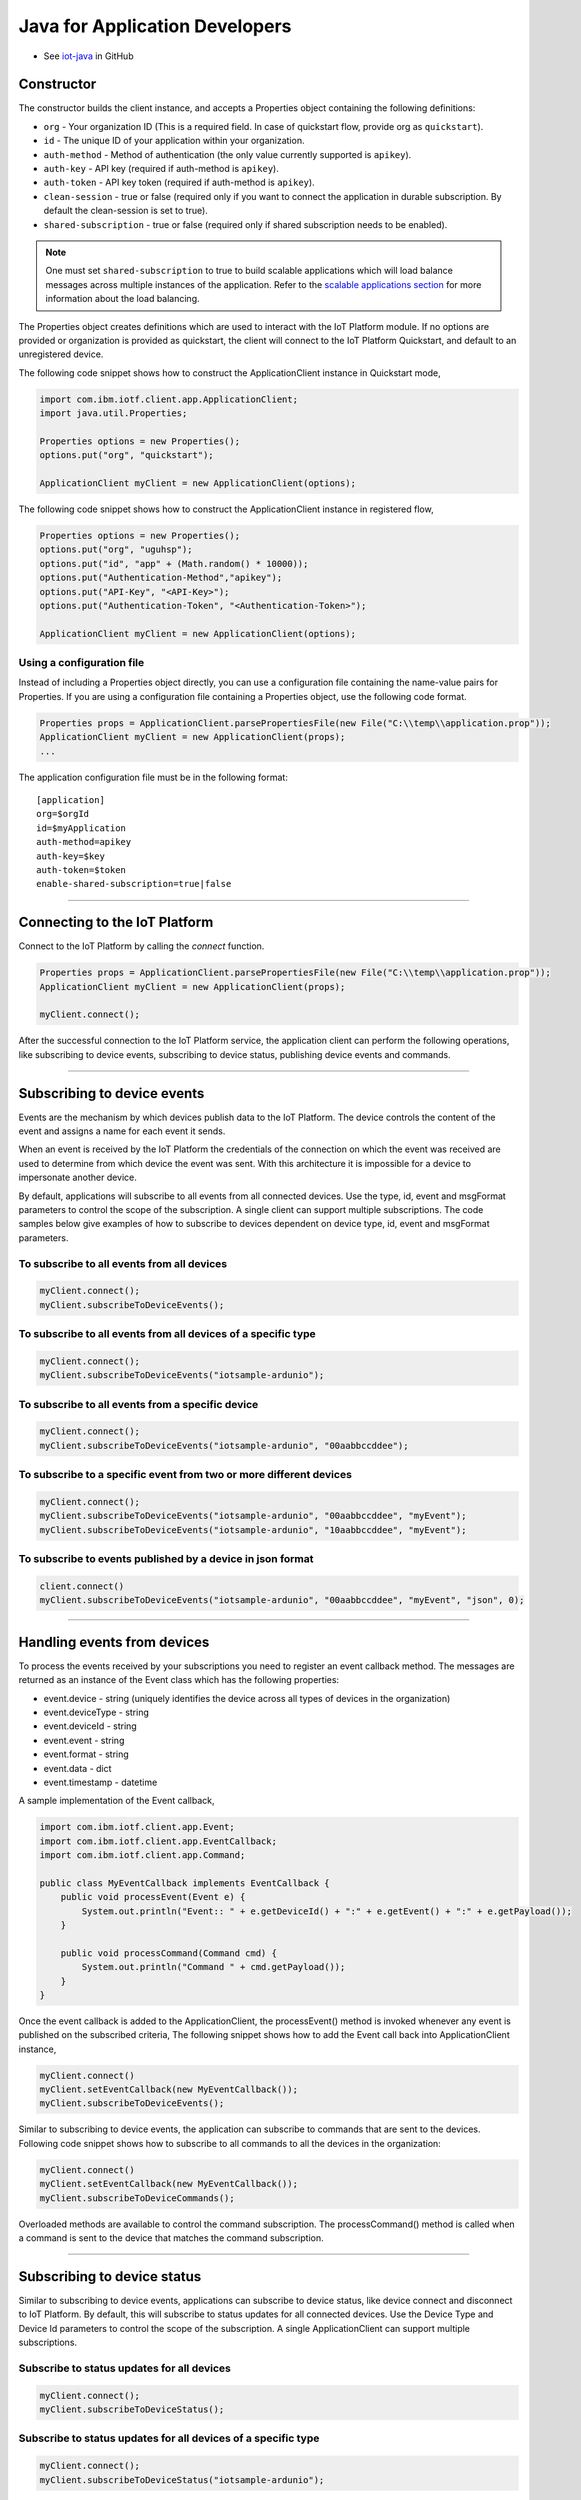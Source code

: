 ﻿Java for Application Developers
===============================

- See `iot-java <https://github.com/ibm-messaging/iot-java>`_ in GitHub

Constructor
-------------------------------------------------------------------------------

The constructor builds the client instance, and accepts a Properties object containing the following definitions:

- ``org`` - Your organization ID (This is a required field. In case of quickstart flow, provide org as ``quickstart``).
- ``id`` - The unique ID of your application within your organization.
- ``auth-method`` - Method of authentication (the only value currently supported is ``apikey``).
- ``auth-key`` - API key (required if auth-method is ``apikey``).
- ``auth-token`` - API key token (required if auth-method is ``apikey``).
- ``clean-session`` - true or false (required only if you want to connect the application in durable subscription. By default the clean-session is set to true).
- ``shared-subscription`` - true or false (required only if shared subscription needs to be enabled).

.. note:: One must set ``shared-subscription`` to true to build scalable applications which will load balance messages across multiple instances of the application. Refer to the `scalable applications section <https://docs.internetofthings.ibmcloud.com/messaging/applications.html#/scalable-applications#scalable-applications>`__ for more information about the load balancing.

The Properties object creates definitions which are used to interact with the IoT Platform module. If no options are provided or organization is provided as quickstart, the client will connect to the IoT Platform Quickstart, and default to an unregistered device.

The following code snippet shows how to construct the ApplicationClient instance in Quickstart mode,

.. code:: java

    import com.ibm.iotf.client.app.ApplicationClient;
    import java.util.Properties;
    
    Properties options = new Properties();
    options.put("org", "quickstart");
    
    ApplicationClient myClient = new ApplicationClient(options);


The following code snippet shows how to construct the ApplicationClient instance in registered flow,

.. code:: java
    
    Properties options = new Properties();
    options.put("org", "uguhsp");
    options.put("id", "app" + (Math.random() * 10000));
    options.put("Authentication-Method","apikey");
    options.put("API-Key", "<API-Key>");
    options.put("Authentication-Token", "<Authentication-Token>");
    
    ApplicationClient myClient = new ApplicationClient(options);
    
Using a configuration file
~~~~~~~~~~~~~~~~~~~~~~~~~~

Instead of including a Properties object directly, you can use a configuration file containing the name-value pairs for Properties. If you are using a configuration file containing a Properties object, use the following code format.

.. code:: java

    Properties props = ApplicationClient.parsePropertiesFile(new File("C:\\temp\\application.prop"));
    ApplicationClient myClient = new ApplicationClient(props);
    ...

The application configuration file must be in the following format:

::

    [application]
    org=$orgId
    id=$myApplication
    auth-method=apikey
    auth-key=$key
    auth-token=$token
    enable-shared-subscription=true|false


----


Connecting to the IoT Platform
----------------------------------------------------

Connect to the IoT Platform by calling the *connect* function.

.. code:: java

    Properties props = ApplicationClient.parsePropertiesFile(new File("C:\\temp\\application.prop"));
    ApplicationClient myClient = new ApplicationClient(props);
    
    myClient.connect();
    

After the successful connection to the IoT Platform service, the application client can perform the following operations, like subscribing to device events, subscribing to device status, publishing device events and commands.


----


Subscribing to device events
-------------------------------------------------------------------------------
Events are the mechanism by which devices publish data to the IoT Platform. The device controls the content of the event and assigns a name for each event it sends.

When an event is received by the IoT Platform the credentials of the connection on which the event was received are used to determine from which device the event was sent. With this architecture it is impossible for a device to impersonate another device.

By default, applications will subscribe to all events from all connected devices. Use the type, id, event and msgFormat parameters to control the scope of the subscription. A single client can support multiple subscriptions. The code samples below give examples of how to subscribe to devices dependent on device type, id, event and msgFormat parameters.

To subscribe to all events from all devices
~~~~~~~~~~~~~~~~~~~~~~~~~~~~~~~~~~~~~~~~~~~

.. code:: java

    myClient.connect();
    myClient.subscribeToDeviceEvents();

To subscribe to all events from all devices of a specific type
~~~~~~~~~~~~~~~~~~~~~~~~~~~~~~~~~~~~~~~~~~~~~~~~~~~~~~~~~~~~~~

.. code:: java

    myClient.connect();
    myClient.subscribeToDeviceEvents("iotsample-ardunio");

To subscribe to all events from a specific device
~~~~~~~~~~~~~~~~~~~~~~~~~~~~~~~~~~~~~~~~~~~~~~~~~~

.. code:: java

    myClient.connect();
    myClient.subscribeToDeviceEvents("iotsample-ardunio", "00aabbccddee");

To subscribe to a specific event from two or more different devices
~~~~~~~~~~~~~~~~~~~~~~~~~~~~~~~~~~~~~~~~~~~~~~~~~~~~~~~~~~~~~~~~~~~

.. code:: java

    myClient.connect();
    myClient.subscribeToDeviceEvents("iotsample-ardunio", "00aabbccddee", "myEvent");
    myClient.subscribeToDeviceEvents("iotsample-ardunio", "10aabbccddee", "myEvent");

To subscribe to events published by a device in json format
~~~~~~~~~~~~~~~~~~~~~~~~~~~~~~~~~~~~~~~~~~~~~~~~~~~~~~~~~~~~~~~

.. code:: java

    client.connect()
    myClient.subscribeToDeviceEvents("iotsample-ardunio", "00aabbccddee", "myEvent", "json", 0);

    
----


Handling events from devices
-------------------------------------------------------------------------------
To process the events received by your subscriptions you need to register an event callback method. The messages are returned as an instance of the Event class which has the following properties:

* event.device - string (uniquely identifies the device across all types of devices in the organization)
* event.deviceType - string
* event.deviceId - string
* event.event - string
* event.format - string
* event.data - dict
* event.timestamp - datetime

A sample implementation of the Event callback,

.. code:: java

  import com.ibm.iotf.client.app.Event;
  import com.ibm.iotf.client.app.EventCallback;
  import com.ibm.iotf.client.app.Command;
  
  public class MyEventCallback implements EventCallback {
      public void processEvent(Event e) {
          System.out.println("Event:: " + e.getDeviceId() + ":" + e.getEvent() + ":" + e.getPayload());
      }
      
      public void processCommand(Command cmd) {
          System.out.println("Command " + cmd.getPayload());
      }
  }

Once the event callback is added to the ApplicationClient, the processEvent() method is invoked whenever any event is published on the subscribed criteria, The following snippet shows how to add the Event call back into ApplicationClient instance,

.. code:: java

    myClient.connect()
    myClient.setEventCallback(new MyEventCallback());
    myClient.subscribeToDeviceEvents();

Similar to subscribing to device events, the application can subscribe to commands that are sent to the devices. Following code snippet shows how to subscribe to all commands to all the devices in the organization:

.. code:: java

    myClient.connect()
    myClient.setEventCallback(new MyEventCallback());
    myClient.subscribeToDeviceCommands();

Overloaded methods are available to control the command subscription. The processCommand() method is called when a command is sent to the device that matches the command subscription. 


----


Subscribing to device status
-------------------------------------------------------------------------------
Similar to subscribing to device events, applications can subscribe to device status, like device connect and disconnect to IoT Platform. By default, this will subscribe to status updates for all connected devices. Use the Device Type and Device Id parameters to control the scope of the subscription. A single ApplicationClient can support multiple subscriptions.

Subscribe to status updates for all devices
~~~~~~~~~~~~~~~~~~~~~~~~~~~~~~~~~~~~~~~~~~~

.. code:: java

    myClient.connect();
    myClient.subscribeToDeviceStatus();


Subscribe to status updates for all devices of a specific type
~~~~~~~~~~~~~~~~~~~~~~~~~~~~~~~~~~~~~~~~~~~~~~~~~~~~~~~~~~~~~~

.. code:: java

    myClient.connect();
    myClient.subscribeToDeviceStatus("iotsample-ardunio");


Subscribe to status updates for two different devices
~~~~~~~~~~~~~~~~~~~~~~~~~~~~~~~~~~~~~~~~~~~~~~~~~~~~~

.. code:: java

    myClient.connect();
    myClient.subscribeToDeviceStatus("iotsample-ardunio", "00aabbccddee");
    myClient.subscribeToDeviceStatus("iotsample-ardunio", "10aabbccddee");


----


Handling status updates from devices
-------------------------------------------------------------------------------
To process the status updates received by your subscriptions you need to register an status event callback method. The messages are returned as an instance of the Status class which contains the below mentioned properties:

The following properties are set for both "Connect" and "Disconnect" status events:
  
* status.clientAddr - string
* status.protocol - string
* status.clientId - string
* status.user - string
* status.time - java.util.Date
* status.action - string
* status.connectTime - java.util.Date
* status.port - integer

The following properties are only set when the action is "Disconnect":

* status.writeMsg - integer
* status.readMsg - integer
* status.reason - string
* status.readBytes - integer
* status.writeBytes - integer

A sample implementation of the Status callback,

.. code:: java

  private static class MyStatusCallback implements StatusCallback {
      
      public void processApplicationStatus(ApplicationStatus status) {
          System.out.println("Application Status = " + status.getPayload());
      }
      
      public void processDeviceStatus(DeviceStatus status) {
          if(status.getAction() == "Disconnect") {
              System.out.println("device: "+status.getDeviceId()
                                  + "  time: "+ status.getTime()
                                  + "  action: " + status.getAction()
                                  + "  reason: " + status.getReason());
          } else {
              System.out.println("device: "+status.getDeviceId()
                                  + "  time: "+ status.getTime()
                                  + "  action: " + status.getAction());
          }
      }
  }
	
Once the status callback is added to the ApplicationClient, the processDeviceStatus() method is invoked whenever any device is connected or disconnected from IoT Platform that matches the criteria, The following snippet shows how to add the status call back instance into ApplicationClient,

.. code:: java

    myClient.connect()
    myClient.setStatusCallback(new MyStatusCallback());
    myClient.subscribeToDeviceStatus();


As similar to device status, the application can subscribe to any other application connect or disconnect status as well. Following code snippet shows how to subscribe to the application status in the organization:

.. code:: java

    myClient.connect()
    myClient.setEventCallback(new MyEventCallback());
    myClient.subscribeToApplicationStatus();

Overloaded method is available to control the status subscription to a particular application. The processApplicationStatus() method is called whenever any application is connected or disconnected from IoT Platform that matches the criteria.


----


Publishing events from devices
-------------------------------------------------------------------------------
Applications can publish events as if they originated from a Device.

.. code:: java

    myClient.connect()
    
    //Generate the event to be published
    JsonObject event = new JsonObject();
    event.addProperty("name", "foo");
    event.addProperty("cpu",  60);
    event.addProperty("mem",  40);
    
    // publish the event on behalf of device
    myClient.publishEvent(deviceType, deviceId, "blink", event);


Publish events using HTTP(s)
~~~~~~~~~~~~~~~~~~~~~~~~~~~
Apart from MQTT, the application can publish device events to IBM Watson IoT Platform using HTTP(s) by following 3 simple steps,

* Construct the ApplicationClient instance using the properties file
* Construct the event that needs to be published
* Specify the event name, Device Type, Device ID and publish the event using publishEventOverHTTP() method as follows,

.. code:: java

    	ApplicationClient myClient = new ApplicationClient(props);
    
    	JsonObject event = new JsonObject();
    	event.addProperty("name", "foo");
    	event.addProperty("cpu",  90);
    	event.addProperty("mem",  70);
			
    	code = myClient.publishEventOverHTTP(deviceType, deviceId, "blink", event);
 

The complete code can be found in the application example `HttpApplicationDeviceEventPublish <https://github.com/ibm-messaging/iot-java/blob/master/samples/iotfdeviceclient/src/com/ibm/iotf/sample/client/application/HttpApplicationDeviceEventPublish.java>`__

Based on the settings in the properties file, the publishEventOverHTTP() method either publishes the event in Quickstart or in Registered flow. When the Organization ID mentioned in the properties file is quickstart, publishEventOverHTTP() method publishes the event to IoT Platform quickstart service and publishes the event in plain HTTP format. But when valid registered organization is mentioned in the properties file, this method always publishes the event in HTTPS (HTTP over SSL), so all the communication is secured.

The event in HTTP(s) is published at most once Quality of Service, so the application needs to implement the retry logic when there is an error.


----


Publishing commands to devices
-------------------------------------------------------------------------------
Applications can publish commands to connected devices.

.. code:: java

    myClient.connect()
    
    //Generate the event to be published
    JsonObject data = new JsonObject();
    data.addProperty("name", "stop-rotation");
    data.addProperty("delay",  0);
    
    //Registered flow allows 0, 1 and 2 QoS
    myAppClient.publishCommand(deviceType, deviceId, "stop", data);


----


Examples
-------------
* `MQTTApplicationDeviceEventPublish <https://github.com/ibm-messaging/iot-java/blob/master/samples/iotfdeviceclient/src/com/ibm/iotf/sample/client/application/MQTTApplicationDeviceEventPublish.java>`__ - A sample application that shows how to publish device events.
* `RegisteredApplicationCommandPublish <https://github.com/ibm-messaging/iot-java/blob/master/samples/iotfdeviceclient/src/com/ibm/iotf/sample/client/application/RegisteredApplicationCommandPublish.java>`__ - A sample application that shows how to publish a command to a device.
* `RegisteredApplicationSubscribeSample <https://github.com/ibm-messaging/iot-java/blob/master/samples/iotfdeviceclient/src/com/ibm/iotf/sample/client/application/RegisteredApplicationSubscribeSample.java>`__ - A sample application that shows how to subscribe for various events like, device events, device commands, device status and application status.
* `SharedSubscriptionSample <https://github.com/ibm-messaging/iot-java/blob/master/samples/iotfdeviceclient/src/com/ibm/iotf/sample/client/application/SharedSubscriptionSample.java>`__ - A sample application that shows how to build a scalable application which will load balance messages across multiple instances of the application.
